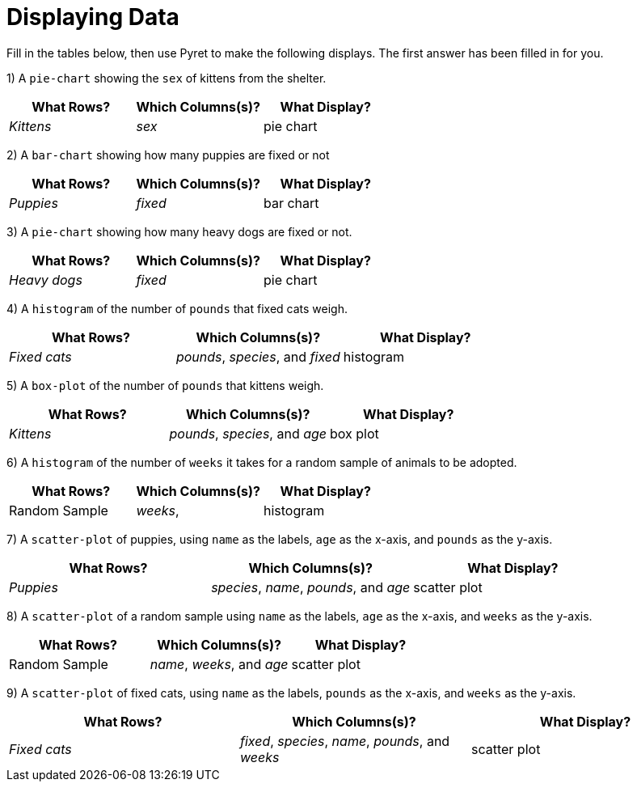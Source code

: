 = Displaying Data

Fill in the tables below, then use Pyret to make the following displays. The first answer has been filled in for you.

1) A `pie-chart` showing the `sex` of kittens from the shelter.
[cols="^1,^1,^1",options="header"]
|===
| What Rows?			| Which Columns(s)?					| What Display?
| _Kittens_				| _sex_								| pie chart
|===

2) A `bar-chart` showing how many puppies are fixed or not
[cols="^1,^1,^1",options="header"]
|===
| What Rows?			| Which Columns(s)?					| What Display?
| _Puppies_				| _fixed_							| bar chart
|===

3) A `pie-chart` showing how many heavy dogs are fixed or not.
[cols="^1,^1,^1",options="header"]
|===
| What Rows?			| Which Columns(s)?					| What Display?
| _Heavy dogs_			| _fixed_							| pie chart
|===

4) A `histogram` of the number of `pounds` that fixed cats weigh.
[cols="^1,^1,^1",options="header"]
|===
| What Rows?			| Which Columns(s)?					| What Display?
| _Fixed cats_			| _pounds_, _species_, and _fixed_	| histogram
|===

5) A `box-plot` of the number of `pounds` that kittens weigh.
[cols="^1,^1,^1",options="header"]
|===
| What Rows?			| Which Columns(s)?					| What Display?
| _Kittens_				| _pounds_, _species_, and _age_	| box plot
|===

6) A `histogram` of the number of `weeks` it takes for a random sample of animals to be adopted.
[cols="^1,^1,^1",options="header"]
|===
| What Rows?			| Which Columns(s)?					| What Display?
| Random Sample			| _weeks_, 							| histogram
|===

7) A `scatter-plot` of puppies, using `name` as the labels, `age` as the x-axis, and `pounds` as the y-axis.
[cols="^1,^1,^1",options="header"]
|===
| What Rows?			| Which Columns(s)?					| What Display?
| _Puppies_				| _species_, _name_, _pounds_, and _age_	| scatter plot
|===

8) A `scatter-plot` of a random sample using `name` as the labels, `age` as the x-axis, and `weeks` as the y-axis.
[cols="^1,^1,^1",options="header"]
|===
| What Rows?			| Which Columns(s)?					| What Display?
| Random Sample			| _name_, _weeks_, and _age_| scatter plot
|===

9) A `scatter-plot` of fixed cats, using `name` as the labels, `pounds` as the x-axis, and `weeks` as the y-axis.
[cols="^1,^1,^1",options="header"]
|===
| What Rows?			| Which Columns(s)?					| What Display?
| _Fixed cats_			| _fixed_, _species_, _name_, _pounds_, and _weeks_	| scatter plot
|===
